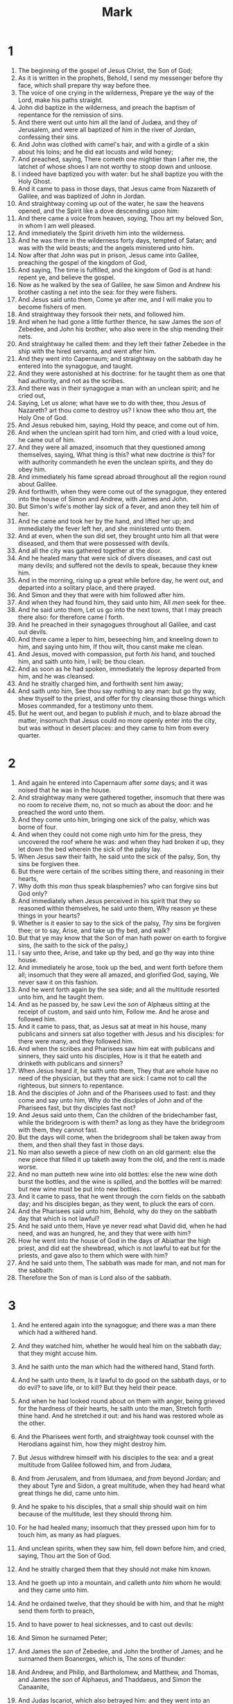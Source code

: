#+TITLE: Mark
* 1
1. The beginning of the gospel of Jesus Christ, the Son of God;
2. As it is written in the prophets, Behold, I send my messenger before thy face, which shall prepare thy way before thee.
3. The voice of one crying in the wilderness, Prepare ye the way of the Lord, make his paths straight.
4. John did baptize in the wilderness, and preach the baptism of repentance for the remission of sins.
5. And there went out unto him all the land of Judæa, and they of Jerusalem, and were all baptized of him in the river of Jordan, confessing their sins.
6. And John was clothed with camel's hair, and with a girdle of a skin about his loins; and he did eat locusts and wild honey;
7. And preached, saying, There cometh one mightier than I after me, the latchet of whose shoes I am not worthy to stoop down and unloose.
8. I indeed have baptized you with water: but he shall baptize you with the Holy Ghost.
9. And it came to pass in those days, that Jesus came from Nazareth of Galilee, and was baptized of John in Jordan.
10. And straightway coming up out of the water, he saw the heavens opened, and the Spirit like a dove descending upon him:
11. And there came a voice from heaven, /saying/, Thou art my beloved Son, in whom I am well pleased.
12. And immediately the Spirit driveth him into the wilderness.
13. And he was there in the wilderness forty days, tempted of Satan; and was with the wild beasts; and the angels ministered unto him.
14. Now after that John was put in prison, Jesus came into Galilee, preaching the gospel of the kingdom of God,
15. And saying, The time is fulfilled, and the kingdom of God is at hand: repent ye, and believe the gospel.
16. Now as he walked by the sea of Galilee, he saw Simon and Andrew his brother casting a net into the sea: for they were fishers.
17. And Jesus said unto them, Come ye after me, and I will make you to become fishers of men.
18. And straightway they forsook their nets, and followed him.
19. And when he had gone a little further thence, he saw James the /son/ of Zebedee, and John his brother, who also were in the ship mending their nets.
20. And straightway he called them: and they left their father Zebedee in the ship with the hired servants, and went after him.
21. And they went into Capernaum; and straightway on the sabbath day he entered into the synagogue, and taught.
22. And they were astonished at his doctrine: for he taught them as one that had authority, and not as the scribes.
23. And there was in their synagogue a man with an unclean spirit; and he cried out,
24. Saying, Let /us/ alone; what have we to do with thee, thou Jesus of Nazareth? art thou come to destroy us? I know thee who thou art, the Holy One of God.
25. And Jesus rebuked him, saying, Hold thy peace, and come out of him.
26. And when the unclean spirit had torn him, and cried with a loud voice, he came out of him.
27. And they were all amazed, insomuch that they questioned among themselves, saying, What thing is this? what new doctrine /is/ this? for with authority commandeth he even the unclean spirits, and they do obey him.
28. And immediately his fame spread abroad throughout all the region round about Galilee.
29. And forthwith, when they were come out of the synagogue, they entered into the house of Simon and Andrew, with James and John.
30. But Simon's wife's mother lay sick of a fever, and anon they tell him of her.
31. And he came and took her by the hand, and lifted her up; and immediately the fever left her, and she ministered unto them.
32. And at even, when the sun did set, they brought unto him all that were diseased, and them that were possessed with devils.
33. And all the city was gathered together at the door.
34. And he healed many that were sick of divers diseases, and cast out many devils; and suffered not the devils to speak, because they knew him.
35. And in the morning, rising up a great while before day, he went out, and departed into a solitary place, and there prayed.
36. And Simon and they that were with him followed after him.
37. And when they had found him, they said unto him, All /men/ seek for thee.
38. And he said unto them, Let us go into the next towns, that I may preach there also: for therefore came I forth.
39. And he preached in their synagogues throughout all Galilee, and cast out devils.
40. And there came a leper to him, beseeching him, and kneeling down to him, and saying unto him, If thou wilt, thou canst make me clean.
41. And Jesus, moved with compassion, put forth /his/ hand, and touched him, and saith unto him, I will; be thou clean.
42. And as soon as he had spoken, immediately the leprosy departed from him, and he was cleansed.
43. And he straitly charged him, and forthwith sent him away;
44. And saith unto him, See thou say nothing to any man: but go thy way, shew thyself to the priest, and offer for thy cleansing those things which Moses commanded, for a testimony unto them.
45. But he went out, and began to publish /it/ much, and to blaze abroad the matter, insomuch that Jesus could no more openly enter into the city, but was without in desert places: and they came to him from every quarter. 
* 2
1. And again he entered into Capernaum after /some/ days; and it was noised that he was in the house.
2. And straightway many were gathered together, insomuch that there was no room to receive /them/, no, not so much as about the door: and he preached the word unto them.
3. And they come unto him, bringing one sick of the palsy, which was borne of four.
4. And when they could not come nigh unto him for the press, they uncovered the roof where he was: and when they had broken /it/ up, they let down the bed wherein the sick of the palsy lay.
5. When Jesus saw their faith, he said unto the sick of the palsy, Son, thy sins be forgiven thee.
6. But there were certain of the scribes sitting there, and reasoning in their hearts,
7. Why doth this /man/ thus speak blasphemies? who can forgive sins but God only?
8. And immediately when Jesus perceived in his spirit that they so reasoned within themselves, he said unto them, Why reason ye these things in your hearts?
9. Whether is it easier to say to the sick of the palsy, /Thy/ sins be forgiven thee; or to say, Arise, and take up thy bed, and walk?
10. But that ye may know that the Son of man hath power on earth to forgive sins, (he saith to the sick of the palsy,)
11. I say unto thee, Arise, and take up thy bed, and go thy way into thine house.
12. And immediately he arose, took up the bed, and went forth before them all; insomuch that they were all amazed, and glorified God, saying, We never saw it on this fashion.
13. And he went forth again by the sea side; and all the multitude resorted unto him, and he taught them.
14. And as he passed by, he saw Levi the /son/ of Alphæus sitting at the receipt of custom, and said unto him, Follow me. And he arose and followed him.
15. And it came to pass, that, as Jesus sat at meat in his house, many publicans and sinners sat also together with Jesus and his disciples: for there were many, and they followed him.
16. And when the scribes and Pharisees saw him eat with publicans and sinners, they said unto his disciples, How is it that he eateth and drinketh with publicans and sinners?
17. When Jesus heard /it/, he saith unto them, They that are whole have no need of the physician, but they that are sick: I came not to call the righteous, but sinners to repentance.
18. And the disciples of John and of the Pharisees used to fast: and they come and say unto him, Why do the disciples of John and of the Pharisees fast, but thy disciples fast not?
19. And Jesus said unto them, Can the children of the bridechamber fast, while the bridegroom is with them? as long as they have the bridegroom with them, they cannot fast.
20. But the days will come, when the bridegroom shall be taken away from them, and then shall they fast in those days.
21. No man also seweth a piece of new cloth on an old garment: else the new piece that filled it up taketh away from the old, and the rent is made worse.
22. And no man putteth new wine into old bottles: else the new wine doth burst the bottles, and the wine is spilled, and the bottles will be marred: but new wine must be put into new bottles.
23. And it came to pass, that he went through the corn fields on the sabbath day; and his disciples began, as they went, to pluck the ears of corn.
24. And the Pharisees said unto him, Behold, why do they on the sabbath day that which is not lawful?
25. And he said unto them, Have ye never read what David did, when he had need, and was an hungred, he, and they that were with him?
26. How he went into the house of God in the days of Abiathar the high priest, and did eat the shewbread, which is not lawful to eat but for the priests, and gave also to them which were with him?
27. And he said unto them, The sabbath was made for man, and not man for the sabbath:
28. Therefore the Son of man is Lord also of the sabbath. 
* 3
1. And he entered again into the synagogue; and there was a man there which had a withered hand.
2. And they watched him, whether he would heal him on the sabbath day; that they might accuse him.
3. And he saith unto the man which had the withered hand, Stand forth.
4. And he saith unto them, Is it lawful to do good on the sabbath days, or to do evil? to save life, or to kill? But they held their peace.
5. And when he had looked round about on them with anger, being grieved for the hardness of their hearts, he saith unto the man, Stretch forth thine hand. And he stretched /it/ out: and his hand was restored whole as the other.
6. And the Pharisees went forth, and straightway took counsel with the Herodians against him, how they might destroy him.
7. But Jesus withdrew himself with his disciples to the sea: and a great multitude from Galilee followed him, and from Judæa,
8. And from Jerusalem, and from Idumaea, and /from/ beyond Jordan; and they about Tyre and Sidon, a great multitude, when they had heard what great things he did, came unto him.
9. And he spake to his disciples, that a small ship should wait on him because of the multitude, lest they should throng him.
10. For he had healed many; insomuch that they pressed upon him for to touch him, as many as had plagues.
11. And unclean spirits, when they saw him, fell down before him, and cried, saying, Thou art the Son of God.
12. And he straitly charged them that they should not make him known.
13. And he goeth up into a mountain, and calleth /unto him/ whom he would: and they came unto him.
14. And he ordained twelve, that they should be with him, and that he might send them forth to preach,
15. And to have power to heal sicknesses, and to cast out devils:
16. And Simon he surnamed Peter;
17. And James the /son/ of Zebedee, and John the brother of James; and he surnamed them Boanerges, which is, The sons of thunder:
18. And Andrew, and Philip, and Bartholomew, and Matthew, and Thomas, and James the /son/ of Alphaeus, and Thaddaeus, and Simon the Canaanite,
19. And Judas Iscariot, which also betrayed him: and they went into an house.
20. And the multitude cometh together again, so that they could not so much as eat bread.
21. And when his friends heard /of it/, they went out to lay hold on him: for they said, He is beside himself.

22. And the scribes which came down from Jerusalem said, He hath Beelzebub, and by the prince of the devils casteth he out devils.
23. And he called them /unto him/, and said unto them in parables, How can Satan cast out Satan?
24. And if a kingdom be divided against itself, that kingdom cannot stand.
25. And if a house be divided against itself, that house cannot stand.
26. And if Satan rise up against himself, and be divided, he cannot stand, but hath an end.
27. No man can enter into a strong man's house, and spoil his goods, except he will first bind the strong man; and then he will spoil his house.
28. Verily I say unto you, All sins shall be forgiven unto the sons of men, and blasphemies wherewith soever they shall blaspheme:
29. But he that shall blaspheme against the Holy Ghost hath never forgiveness, but is in danger of eternal damnation:
30. Because they said, He hath an unclean spirit.

31. There came then his brethren and his mother, and, standing without, sent unto him, calling him.
32. And the multitude sat about him, and they said unto him, Behold, thy mother and thy brethren without seek for thee.
33. And he answered them, saying, Who is my mother, or my brethren?
34. And he looked round about on them which sat about him, and said, Behold my mother and my brethren!
35. For whosoever shall do the will of God, the same is my brother, and my sister, and mother. 
* 4
1. And he began again to teach by the sea side: and there was gathered unto him a great multitude, so that he entered into a ship, and sat in the sea; and the whole multitude was by the sea on the land.
2. And he taught them many things by parables, and said unto them in his doctrine,
3. Hearken; Behold, there went out a sower to sow:
4. And it came to pass, as he sowed, some fell by the way side, and the fowls of the air came and devoured it up.
5. And some fell on stony ground, where it had not much earth; and immediately it sprang up, because it had no depth of earth:
6. But when the sun was up, it was scorched; and because it had no root, it withered away.
7. And some fell among thorns, and the thorns grew up, and choked it, and it yielded no fruit.
8. And other fell on good ground, and did yield fruit that sprang up and increased; and brought forth, some thirty, and some sixty, and some an hundred.
9. And he said unto them, He that hath ears to hear, let him hear.
10. And when he was alone, they that were about him with the twelve asked of him the parable.
11. And he said unto them, Unto you it is given to know the mystery of the kingdom of God: but unto them that are without, all /these/ things are done in parables:
12. That seeing they may see, and not perceive; and hearing they may hear, and not understand; lest at any time they should be converted, and /their/ sins should be forgiven them.
13. And he said unto them, Know ye not this parable? and how then will ye know all parables?

14. The sower soweth the word.
15. And these are they by the way side, where the word is sown; but when they have heard, Satan cometh immediately, and taketh away the word that was sown in their hearts.
16. And these are they likewise which are sown on stony ground; who, when they have heard the word, immediately receive it with gladness;
17. And have no root in themselves, and so endure but for a time: afterward, when affliction or persecution ariseth for the word's sake, immediately they are offended.
18. And these are they which are sown among thorns; such as hear the word,
19. And the cares of this world, and the deceitfulness of riches, and the lusts of other things entering in, choke the word, and it becometh unfruitful.
20. And these are they which are sown on good ground; such as hear the word, and receive /it/, and bring forth fruit, some thirtyfold, some sixty, and some an hundred.

21. And he said unto them, Is a candle brought to be put under a bushel, or under a bed? and not to be set on a candlestick?
22. For there is nothing hid, which shall not be manifested; neither was any thing kept secret, but that it should come abroad.
23. If any man have ears to hear, let him hear.
24. And he said unto them, Take heed what ye hear: with what measure ye mete, it shall be measured to you: and unto you that hear shall more be given.
25. For he that hath, to him shall be given: and he that hath not, from him shall be taken even that which he hath.

26. And he said, So is the kingdom of God, as if a man should cast seed into the ground;
27. And should sleep, and rise night and day, and the seed should spring and grow up, he knoweth not how.
28. For the earth bringeth forth fruit of herself; first the blade, then the ear, after that the full corn in the ear.
29. But when the fruit is brought forth, immediately he putteth in the sickle, because the harvest is come.

30. And he said, Whereunto shall we liken the kingdom of God? or with what comparison shall we compare it?
31. /It is/ like a grain of mustard seed, which, when it is sown in the earth, is less than all the seeds that be in the earth:
32. But when it is sown, it groweth up, and becometh greater than all herbs, and shooteth out great branches; so that the fowls of the air may lodge under the shadow of it.
33. And with many such parables spake he the word unto them, as they were able to hear /it/. 
34. But without a parable spake he not unto them: and when they were alone, he expounded all things to his disciples.
35. And the same day, when the even was come, he saith unto them, Let us pass over unto the other side.
36. And when they had sent away the multitude, they took him even as he was in the ship. And there were also with him other little ships.
37. And there arose a great storm of wind, and the waves beat into the ship, so that it was now full.
38. And he was in the hinder part of the ship, asleep on a pillow: and they awake him, and say unto him, Master, carest thou not that we perish?
39. And he arose, and rebuked the wind, and said unto the sea, Peace, be still. And the wind ceased, and there was a great calm.
40. And he said unto them, Why are ye so fearful? how is it that ye have no faith?
41. And they feared exceedingly, and said one to another, What manner of man is this, that even the wind and the sea obey him? 
* 5
1. And they came over unto the other side of the sea, into the country of the Gadarenes.
2. And when he was come out of the ship, immediately there met him out of the tombs a man with an unclean spirit,
3. Who had /his/ dwelling among the tombs; and no man could bind him, no, not with chains:
4. Because that he had been often bound with fetters and chains, and the chains had been plucked asunder by him, and the fetters broken in pieces: neither could any /man/ tame him.
5. And always, night and day, he was in the mountains, and in the tombs, crying, and cutting himself with stones.
6. But when he saw Jesus afar off, he ran and worshipped him,
7. And cried with a loud voice, and said, What have I to do with thee, Jesus, /thou/ Son of the most high God? I adjure thee by God, that thou torment me not.
8. For he said unto him, Come out of the man, /thou/ unclean spirit.
9. And he asked him, What /is/ thy name? And he answered, saying, My name /is/ Legion: for we are many.
10. And he besought him much that he would not send them away out of the country.
11. Now there was there nigh unto the mountains a great herd of swine feeding.
12. And all the devils besought him, saying, Send us into the swine, that we may enter into them.
13. And forthwith Jesus gave them leave. And the unclean spirits went out, and entered into the swine: and the herd ran violently down a steep place into the sea, (they were about two thousand;) and were choked in the sea.
14. And they that fed the swine fled, and told /it/ in the city, and in the country. And they went out to see what it was that was done.
15. And they come to Jesus, and see him that was possessed with the devil, and had the legion, sitting, and clothed, and in his right mind: and they were afraid.
16. And they that saw /it/ told them how it befell to him that was possessed with the devil, and /also/ concerning the swine.
17. And they began to pray him to depart out of their coasts.
18. And when he was come into the ship, he that had been possessed with the devil prayed him that he might be with him.
19. Howbeit Jesus suffered him not, but saith unto him, Go home to thy friends, and tell them how great things the Lord hath done for thee, and hath had compassion on thee.
20. And he departed, and began to publish in Decapolis how great things Jesus had done for him: and all /men/ did marvel.
21. And when Jesus was passed over again by ship unto the other side, much people gathered unto him: and he was nigh unto the sea.
22. And, behold, there cometh one of the rulers of the synagogue, Jairus by name; and when he saw him, he fell at his feet,
23. And besought him greatly, saying, My little daughter lieth at the point of death: /I pray thee/, come and lay thy hands on her, that she may be healed; and she shall live.
24. And /Jesus/ went with him; and much people followed him, and thronged him.
25. And a certain woman, which had an issue of blood twelve years,
26. And had suffered many things of many physicians, and had spent all that she had, and was nothing bettered, but rather grew worse,
27. When she had heard of Jesus, came in the press behind, and touched his garment.
28. For she said, If I may touch but his clothes, I shall be whole.
29. And straightway the fountain of her blood was dried up; and she felt in /her/ body that she was healed of that plague.
30. And Jesus, immediately knowing in himself that virtue had gone out of him, turned him about in the press, and said, Who touched my clothes?
31. And his disciples said unto him, Thou seest the multitude thronging thee, and sayest thou, Who touched me?
32. And he looked round about to see her that had done this thing.
33. But the woman fearing and trembling, knowing what was done in her, came and fell down before him, and told him all the truth.
34. And he said unto her, Daughter, thy faith hath made thee whole; go in peace, and be whole of thy plague.
35. While he yet spake, there came from the ruler of the synagogue's /house certain/ which said, Thy daughter is dead: why troublest thou the Master any further?
36. As soon as Jesus heard the word that was spoken, he saith unto the ruler of the synagogue, Be not afraid, only believe.
37. And he suffered no man to follow him, save Peter, and James, and John the brother of James.
38. And he cometh to the house of the ruler of the synagogue, and seeth the tumult, and them that wept and wailed greatly.
39. And when he was come in, he saith unto them, Why make ye this ado, and weep? the damsel is not dead, but sleepeth.
40. And they laughed him to scorn. But when he had put them all out, he taketh the father and the mother of the damsel, and them that were with him, and entereth in where the damsel was lying.
41. And he took the damsel by the hand, and said unto her, Talitha cumi; which is, being interpreted, Damsel, I say unto thee, arise.
42. And straightway the damsel arose, and walked; for she was /of the age/ of twelve years. And they were astonished with a great astonishment.
43. And he charged them straitly that no man should know it; and commanded that something should be given her to eat. 
* 6
1. And he went out from thence, and came into his own country; and his disciples follow him.
2. And when the sabbath day was come, he began to teach in the synagogue: and many hearing /him/ were astonished, saying, From whence hath this /man/ these things? and what wisdom /is/ this which is given unto him, that even such mighty works are wrought by his hands?
3. Is not this the carpenter, the son of Mary, the brother of James, and Joses, and of Juda, and Simon? and are not his sisters here with us? And they were offended at him.
4. But Jesus said unto them, A prophet is not without honour, but in his own country, and among his own kin, and in his own house.
5. And he could there do no mighty work, save that he laid his hands upon a few sick folk, and healed /them/. 
6. And he marvelled because of their unbelief. And he went round about the villages, teaching.

7. And he called /unto him/ the twelve, and began to send them forth by two and two; and gave them power over unclean spirits;
8. And commanded them that they should take nothing for /their/ journey, save a staff only; no scrip, no bread, no money in /their/ purse:
9. But /be/ shod with sandals; and not put on two coats.
10. And he said unto them, In what place soever ye enter into an house, there abide till ye depart from that place.
11. And whosoever shall not receive you, nor hear you, when ye depart thence, shake off the dust under your feet for a testimony against them. Verily I say unto you, It shall be more tolerable for Sodom and Gomorrha in the day of judgment, than for that city.
12. And they went out, and preached that men should repent.
13. And they cast out many devils, and anointed with oil many that were sick, and healed /them/. 
14. And king Herod heard /of him/; (for his name was spread abroad:) and he said, That John the Baptist was risen from the dead, and therefore mighty works do shew forth themselves in him.
15. Others said, That it is Elias. And others said, That it is a prophet, or as one of the prophets.
16. But when Herod heard /thereof/, he said, It is John, whom I beheaded: he is risen from the dead.
17. For Herod himself had sent forth and laid hold upon John, and bound him in prison for Herodias' sake, his brother Philip's wife: for he had married her.
18. For John had said unto Herod, It is not lawful for thee to have thy brother's wife.
19. Therefore Herodias had a quarrel against him, and would have killed him; but she could not:
20. For Herod feared John, knowing that he was a just man and an holy, and observed him; and when he heard him, he did many things, and heard him gladly.
21. And when a convenient day was come, that Herod on his birthday made a supper to his lords, high captains, and chief /estates/ of Galilee;
22. And when the daughter of the said Herodias came in, and danced, and pleased Herod and them that sat with him, the king said unto the damsel, Ask of me whatsoever thou wilt, and I will give /it/ thee.
23. And he sware unto her, Whatsoever thou shalt ask of me, I will give /it/ thee, unto the half of my kingdom.
24. And she went forth, and said unto her mother, What shall I ask? And she said, The head of John the Baptist.
25. And she came in straightway with haste unto the king, and asked, saying, I will that thou give me by and by in a charger the head of John the Baptist.
26. And the king was exceeding sorry; /yet/ for his oath's sake, and for their sakes which sat with him, he would not reject her.
27. And immediately the king sent an executioner, and commanded his head to be brought: and he went and beheaded him in the prison,
28. And brought his head in a charger, and gave it to the damsel: and the damsel gave it to her mother.
29. And when his disciples heard /of it/, they came and took up his corpse, and laid it in a tomb.
30. And the apostles gathered themselves together unto Jesus, and told him all things, both what they had done, and what they had taught.
31. And he said unto them, Come ye yourselves apart into a desert place, and rest a while: for there were many coming and going, and they had no leisure so much as to eat.
32. And they departed into a desert place by ship privately.
33. And the people saw them departing, and many knew him, and ran afoot thither out of all cities, and outwent them, and came together unto him.
34. And Jesus, when he came out, saw much people, and was moved with compassion toward them, because they were as sheep not having a shepherd: and he began to teach them many things.
35. And when the day was now far spent, his disciples came unto him, and said, This is a desert place, and now the time /is/ far passed:
36. Send them away, that they may go into the country round about, and into the villages, and buy themselves bread: for they have nothing to eat.
37. He answered and said unto them, Give ye them to eat. And they say unto him, Shall we go and buy two hundred pennyworth of bread, and give them to eat?
38. He saith unto them, How many loaves have ye? go and see. And when they knew, they say, Five, and two fishes.
39. And he commanded them to make all sit down by companies upon the green grass.
40. And they sat down in ranks, by hundreds, and by fifties.
41. And when he had taken the five loaves and the two fishes, he looked up to heaven, and blessed, and brake the loaves, and gave /them/ to his disciples to set before them; and the two fishes divided he among them all.
42. And they did all eat, and were filled.
43. And they took up twelve baskets full of the fragments, and of the fishes.
44. And they that did eat of the loaves were about five thousand men.
45. And straightway he constrained his disciples to get into the ship, and to go to the other side before unto Bethsaida, while he sent away the people.
46. And when he had sent them away, he departed into a mountain to pray.
47. And when even was come, the ship was in the midst of the sea, and he alone on the land.
48. And he saw them toiling in rowing; for the wind was contrary unto them: and about the fourth watch of the night he cometh unto them, walking upon the sea, and would have passed by them.
49. But when they saw him walking upon the sea, they supposed it had been a spirit, and cried out:
50. For they all saw him, and were troubled. And immediately he talked with them, and saith unto them, Be of good cheer: it is I; be not afraid.
51. And he went up unto them into the ship; and the wind ceased: and they were sore amazed in themselves beyond measure, and wondered.
52. For they considered not /the miracle/ of the loaves: for their heart was hardened.
53. And when they had passed over, they came into the land of Gennesaret, and drew to the shore.
54. And when they were come out of the ship, straightway they knew him,
55. And ran through that whole region round about, and began to carry about in beds those that were sick, where they heard he was.
56. And whithersoever he entered, into villages, or cities, or country, they laid the sick in the streets, and besought him that they might touch if it were but the border of his garment: and as many as touched him were made whole. 
* 7
1. Then came together unto him the Pharisees, and certain of the scribes, which came from Jerusalem.
2. And when they saw some of his disciples eat bread with defiled, that is to say, with unwashen, hands, they found fault.
3. For the Pharisees, and all the Jews, except they wash /their/ hands oft, eat not, holding the tradition of the elders.
4. And /when they come/ from the market, except they wash, they eat not. And many other things there be, which they have received to hold, /as/ the washing of cups, and pots, brasen vessels, and of tables.
5. Then the Pharisees and scribes asked him, Why walk not thy disciples according to the tradition of the elders, but eat bread with unwashen hands?
6. He answered and said unto them, Well hath Esaias prophesied of you hypocrites, as it is written, This people honoureth me with /their/ lips, but their heart is far from me.
7. Howbeit in vain do they worship me, teaching /for/ doctrines the commandments of men.
8. For laying aside the commandment of God, ye hold the tradition of men, /as/ the washing of pots and cups: and many other such like things ye do.
9. And he said unto them, Full well ye reject the commandment of God, that ye may keep your own tradition.
10. For Moses said, Honour thy father and thy mother; and, Whoso curseth father or mother, let him die the death:
11. But ye say, If a man shall say to his father or mother, /It is/ Corban, that is to say, a gift, by whatsoever thou mightest be profited by me; /he shall be free/.
12. And ye suffer him no more to do ought for his father or his mother;
13. Making the word of God of none effect through your tradition, which ye have delivered: and many such like things do ye.

14. And when he had called all the people /unto him/, he said unto them, Hearken unto me every one /of you/, and understand:
15. There is nothing from without a man, that entering into him can defile him: but the things which come out of him, those are they that defile the man.
16. If any man have ears to hear, let him hear.
17. And when he was entered into the house from the people, his disciples asked him concerning the parable.
18. And he saith unto them, Are ye so without understanding also? Do ye not perceive, that whatsoever thing from without entereth into the man, /it/ cannot defile him;
19. Because it entereth not into his heart, but into the belly, and goeth out into the draught, purging all meats?
20. And he said, That which cometh out of the man, that defileth the man.
21. For from within, out of the heart of men, proceed evil thoughts, adulteries, fornications, murders,
22. Thefts, covetousness, wickedness, deceit, lasciviousness, an evil eye, blasphemy, pride, foolishness:
23. All these evil things come from within, and defile the man.

24. And from thence he arose, and went into the borders of Tyre and Sidon, and entered into an house, and would have no man know /it/: but he could not be hid.
25. For a /certain/ woman, whose young daughter had an unclean spirit, heard of him, and came and fell at his feet:
26. The woman was a Greek, a Syrophenician by nation; and she besought him that he would cast forth the devil out of her daughter.
27. But Jesus said unto her, Let the children first be filled: for it is not meet to take the children's bread, and to cast /it/ unto the dogs.
28. And she answered and said unto him, Yes, Lord: yet the dogs under the table eat of the children's crumbs.
29. And he said unto her, For this saying go thy way; the devil is gone out of thy daughter.
30. And when she was come to her house, she found the devil gone out, and her daughter laid upon the bed.

31. And again, departing from the coasts of Tyre and Sidon, he came unto the sea of Galilee, through the midst of the coasts of Decapolis.
32. And they bring unto him one that was deaf, and had an impediment in his speech; and they beseech him to put his hand upon him.
33. And he took him aside from the multitude, and put his fingers into his ears, and he spit, and touched his tongue;
34. And looking up to heaven, he sighed, and saith unto him, Ephphatha, that is, Be opened.
35. And straightway his ears were opened, and the string of his tongue was loosed, and he spake plain.
36. And he charged them that they should tell no man: but the more he charged them, so much the more a great deal they published /it/; 
37. And were beyond measure astonished, saying, He hath done all things well: he maketh both the deaf to hear, and the dumb to speak. 
* 8
1. In those days the multitude being very great, and having nothing to eat, Jesus called his disciples /unto him/, and saith unto them,
2. I have compassion on the multitude, because they have now been with me three days, and have nothing to eat:
3. And if I send them away fasting to their own houses, they will faint by the way: for divers of them came from far.
4. And his disciples answered him, From whence can a man satisfy these /men/ with bread here in the wilderness?
5. And he asked them, How many loaves have ye? And they said, Seven.
6. And he commanded the people to sit down on the ground: and he took the seven loaves, and gave thanks, and brake, and gave to his disciples to set before /them/; and they did set /them/ before the people.
7. And they had a few small fishes: and he blessed, and commanded to set them also before /them/. 
8. So they did eat, and were filled: and they took up of the broken /meat/ that was left seven baskets.
9. And they that had eaten were about four thousand: and he sent them away.

10. And straightway he entered into a ship with his disciples, and came into the parts of Dalmanutha.
11. And the Pharisees came forth, and began to question with him, seeking of him a sign from heaven, tempting him.
12. And he sighed deeply in his spirit, and saith, Why doth this generation seek after a sign? verily I say unto you, There shall no sign be given unto this generation.
13. And he left them, and entering into the ship again departed to the other side.

14. Now /the disciples/ had forgotten to take bread, neither had they in the ship with them more than one loaf.
15. And he charged them, saying, Take heed, beware of the leaven of the Pharisees, and /of/ the leaven of Herod.
16. And they reasoned among themselves, saying, /It is/ because we have no bread.
17. And when Jesus knew /it/, he saith unto them, Why reason ye, because ye have no bread? perceive ye not yet, neither understand? have ye your heart yet hardened?
18. Having eyes, see ye not? and having ears, hear ye not? and do ye not remember?
19. When I brake the five loaves among five thousand, how many baskets full of fragments took ye up? They say unto him, Twelve.
20. And when the seven among four thousand, how many baskets full of fragments took ye up? And they said, Seven.
21. And he said unto them, How is it that ye do not understand?

22. And he cometh to Bethsaida; and they bring a blind man unto him, and besought him to touch him.
23. And he took the blind man by the hand, and led him out of the town; and when he had spit on his eyes, and put his hands upon him, he asked him if he saw ought.
24. And he looked up, and said, I see men as trees, walking.
25. After that he put /his/ hands again upon his eyes, and made him look up: and he was restored, and saw every man clearly.
26. And he sent him away to his house, saying, Neither go into the town, nor tell /it/ to any in the town.

27. And Jesus went out, and his disciples, into the towns of Cæsarea Philippi: and by the way he asked his disciples, saying unto them, Whom do men say that I am?
28. And they answered, John the Baptist: but some /say/, Elias; and others, One of the prophets.
29. And he saith unto them, But whom say ye that I am? And Peter answereth and saith unto him, Thou art the Christ.
30. And he charged them that they should tell no man of him.
31. And he began to teach them, that the Son of man must suffer many things, and be rejected of the elders, and /of/ the chief priests, and scribes, and be killed, and after three days rise again.
32. And he spake that saying openly. And Peter took him, and began to rebuke him.
33. But when he had turned about and looked on his disciples, he rebuked Peter, saying, Get thee behind me, Satan: for thou savourest not the things that be of God, but the things that be of men.

34. And when he had called the people /unto him/ with his disciples also, he said unto them, Whosoever will come after me, let him deny himself, and take up his cross, and follow me.
35. For whosoever will save his life shall lose it; but whosoever shall lose his life for my sake and the gospel's, the same shall save it.
36. For what shall it profit a man, if he shall gain the whole world, and lose his own soul?
37. Or what shall a man give in exchange for his soul?
38. Whosoever therefore shall be ashamed of me and of my words in this adulterous and sinful generation; of him also shall the Son of man be ashamed, when he cometh in the glory of his Father with the holy angels. 
* 9
1. And he said unto them, Verily I say unto you, That there be some of them that stand here, which shall not taste of death, till they have seen the kingdom of God come with power.

2. And after six days Jesus taketh /with him/ Peter, and James, and John, and leadeth them up into an high mountain apart by themselves: and he was transfigured before them.
3. And his raiment became shining, exceeding white as snow; so as no fuller on earth can white them.
4. And there appeared unto them Elias with Moses: and they were talking with Jesus.
5. And Peter answered and said to Jesus, Master, it is good for us to be here: and let us make three tabernacles; one for thee, and one for Moses, and one for Elias.
6. For he wist not what to say; for they were sore afraid.
7. And there was a cloud that overshadowed them: and a voice came out of the cloud, saying, This is my beloved Son: hear him.
8. And suddenly, when they had looked round about, they saw no man any more, save Jesus only with themselves.
9. And as they came down from the mountain, he charged them that they should tell no man what things they had seen, till the Son of man were risen from the dead.
10. And they kept that saying with themselves, questioning one with another what the rising from the dead should mean.

11. And they asked him, saying, Why say the scribes that Elias must first come?
12. And he answered and told them, Elias verily cometh first, and restoreth all things; and how it is written of the Son of man, that he must suffer many things, and be set at nought.
13. But I say unto you, That Elias is indeed come, and they have done unto him whatsoever they listed, as it is written of him.

14. And when he came to /his/ disciples, he saw a great multitude about them, and the scribes questioning with them.
15. And straightway all the people, when they beheld him, were greatly amazed, and running to /him/ saluted him.
16. And he asked the scribes, What question ye with them?
17. And one of the multitude answered and said, Master, I have brought unto thee my son, which hath a dumb spirit;
18. And wheresoever he taketh him, he teareth him: and he foameth, and gnasheth with his teeth, and pineth away: and I spake to thy disciples that they should cast him out; and they could not.
19. He answereth him, and saith, O faithless generation, how long shall I be with you? how long shall I suffer you? bring him unto me.
20. And they brought him unto him: and when he saw him, straightway the spirit tare him; and he fell on the ground, and wallowed foaming.
21. And he asked his father, How long is it ago since this came unto him? And he said, Of a child.
22. And ofttimes it hath cast him into the fire, and into the waters, to destroy him: but if thou canst do any thing, have compassion on us, and help us.
23. Jesus said unto him, If thou canst believe, all things /are/ possible to him that believeth.
24. And straightway the father of the child cried out, and said with tears, Lord, I believe; help thou mine unbelief.
25. When Jesus saw that the people came running together, he rebuked the foul spirit, saying unto him, /Thou/ dumb and deaf spirit, I charge thee, come out of him, and enter no more into him.
26. And /the spirit/ cried, and rent him sore, and came out of him: and he was as one dead; insomuch that many said, He is dead.
27. But Jesus took him by the hand, and lifted him up; and he arose.
28. And when he was come into the house, his disciples asked him privately, Why could not we cast him out?
29. And he said unto them, This kind can come forth by nothing, but by prayer and fasting.

30. And they departed thence, and passed through Galilee; and he would not that any man should know /it/. 
31. For he taught his disciples, and said unto them, The Son of man is delivered into the hands of men, and they shall kill him; and after that he is killed, he shall rise the third day.
32. But they understood not that saying, and were afraid to ask him.

33. And he came to Capernaum: and being in the house he asked them, What was it that ye disputed among yourselves by the way?
34. But they held their peace: for by the way they had disputed among themselves, who /should be/ the greatest.
35. And he sat down, and called the twelve, and saith unto them, If any man desire to be first, /the same/ shall be last of all, and servant of all.
36. And he took a child, and set him in the midst of them: and when he had taken him in his arms, he said unto them,
37. Whosoever shall receive one of such children in my name, receiveth me: and whosoever shall receive me, receiveth not me, but him that sent me.

38. And John answered him, saying, Master, we saw one casting out devils in thy name, and he followeth not us: and we forbad him, because he followeth not us.
39. But Jesus said, Forbid him not: for there is no man which shall do a miracle in my name, that can lightly speak evil of me.
40. For he that is not against us is on our part.
41. For whosoever shall give you a cup of water to drink in my name, because ye belong to Christ, verily I say unto you, he shall not lose his reward.
42. And whosoever shall offend one of /these/ little ones that believe in me, it is better for him that a millstone were hanged about his neck, and he were cast into the sea.
43. And if thy hand offend thee, cut it off: it is better for thee to enter into life maimed, than having two hands to go into hell, into the fire that never shall be quenched:
44. Where their worm dieth not, and the fire is not quenched.
45. And if thy foot offend thee, cut it off: it is better for thee to enter halt into life, than having two feet to be cast into hell, into the fire that never shall be quenched:
46. Where their worm dieth not, and the fire is not quenched.
47. And if thine eye offend thee, pluck it out: it is better for thee to enter into the kingdom of God with one eye, than having two eyes to be cast into hell fire:
48. Where their worm dieth not, and the fire is not quenched.
49. For every one shall be salted with fire, and every sacrifice shall be salted with salt.
50. Salt /is/ good: but if the salt have lost his saltness, wherewith will ye season it? Have salt in yourselves, and have peace one with another. 
* 10
1. And he arose from thence, and cometh into the coasts of Judæa by the farther side of Jordan: and the people resort unto him again; and, as he was wont, he taught them again.

2. And the Pharisees came to him, and asked him, Is it lawful for a man to put away /his/ wife? tempting him.
3. And he answered and said unto them, What did Moses command you?
4. And they said, Moses suffered to write a bill of divorcement, and to put /her/ away.
5. And Jesus answered and said unto them, For the hardness of your heart he wrote you this precept.
6. But from the beginning of the creation God made them male and female.
7. For this cause shall a man leave his father and mother, and cleave to his wife;
8. And they twain shall be one flesh: so then they are no more twain, but one flesh.
9. What therefore God hath joined together, let not man put asunder.
10. And in the house his disciples asked him again of the same /matter/. 
11. And he saith unto them, Whosoever shall put away his wife, and marry another, committeth adultery against her.
12. And if a woman shall put away her husband, and be married to another, she committeth adultery.

13. And they brought young children to him, that he should touch them: and /his/ disciples rebuked those that brought /them/. 
14. But when Jesus saw /it/, he was much displeased, and said unto them, Suffer the little children to come unto me, and forbid them not: for of such is the kingdom of God.
15. Verily I say unto you, Whosoever shall not receive the kingdom of God as a little child, he shall not enter therein.
16. And he took them up in his arms, put /his/ hands upon them, and blessed them.

17. And when he was gone forth into the way, there came one running, and kneeled to him, and asked him, Good Master, what shall I do that I may inherit eternal life?
18. And Jesus said unto him, Why callest thou me good? /there is/ none good but one, /that is/, God.
19. Thou knowest the commandments, Do not commit adultery, Do not kill, Do not steal, Do not bear false witness, Defraud not, Honour thy father and mother.
20. And he answered and said unto him, Master, all these have I observed from my youth.
21. Then Jesus beholding him loved him, and said unto him, One thing thou lackest: go thy way, sell whatsoever thou hast, and give to the poor, and thou shalt have treasure in heaven: and come, take up the cross, and follow me.
22. And he was sad at that saying, and went away grieved: for he had great possessions.

23. And Jesus looked round about, and saith unto his disciples, How hardly shall they that have riches enter into the kingdom of God!
24. And the disciples were astonished at his words. But Jesus answereth again, and saith unto them, Children, how hard is it for them that trust in riches to enter into the kingdom of God!
25. It is easier for a camel to go through the eye of a needle, than for a rich man to enter into the kingdom of God.
26. And they were astonished out of measure, saying among themselves, Who then can be saved?
27. And Jesus looking upon them saith, With men /it is/ impossible, but not with God: for with God all things are possible.

28. Then Peter began to say unto him, Lo, we have left all, and have followed thee.
29. And Jesus answered and said, Verily I say unto you, There is no man that hath left house, or brethren, or sisters, or father, or mother, or wife, or children, or lands, for my sake, and the gospel's,
30. But he shall receive an hundredfold now in this time, houses, and brethren, and sisters, and mothers, and children, and lands, with persecutions; and in the world to come eternal life.
31. But many /that are/ first shall be last; and the last first.

32. And they were in the way going up to Jerusalem; and Jesus went before them: and they were amazed; and as they followed, they were afraid. And he took again the twelve, and began to tell them what things should happen unto him,
33. /Saying/, Behold, we go up to Jerusalem; and the Son of man shall be delivered unto the chief priests, and unto the scribes; and they shall condemn him to death, and shall deliver him to the Gentiles:
34. And they shall mock him, and shall scourge him, and shall spit upon him, and shall kill him: and the third day he shall rise again.

35. And James and John, the sons of Zebedee, come unto him, saying, Master, we would that thou shouldest do for us whatsoever we shall desire.
36. And he said unto them, What would ye that I should do for you?
37. They said unto him, Grant unto us that we may sit, one on thy right hand, and the other on thy left hand, in thy glory.
38. But Jesus said unto them, Ye know not what ye ask: can ye drink of the cup that I drink of? and be baptized with the baptism that I am baptized with?
39. And they said unto him, We can. And Jesus said unto them, Ye shall indeed drink of the cup that I drink of; and with the baptism that I am baptized withal shall ye be baptized:
40. But to sit on my right hand and on my left hand is not mine to give; but /it shall be given to them/ for whom it is prepared.
41. And when the ten heard /it/, they began to be much displeased with James and John.
42. But Jesus called them /to him/, and saith unto them, Ye know that they which are accounted to rule over the Gentiles exercise lordship over them; and their great ones exercise authority upon them.
43. But so shall it not be among you: but whosoever will be great among you, shall be your minister:
44. And whosoever of you will be the chiefest, shall be servant of all.
45. For even the Son of man came not to be ministered unto, but to minister, and to give his life a ransom for many.

46. And they came to Jericho: and as he went out of Jericho with his disciples and a great number of people, blind Bartimæus, the son of Timæus, sat by the highway side begging.
47. And when he heard that it was Jesus of Nazareth, he began to cry out, and say, Jesus, /thou/ Son of David, have mercy on me.
48. And many charged him that he should hold his peace: but he cried the more a great deal, /Thou/ Son of David, have mercy on me.
49. And Jesus stood still, and commanded him to be called. And they call the blind man, saying unto him, Be of good comfort, rise; he calleth thee.
50. And he, casting away his garment, rose, and came to Jesus.
51. And Jesus answered and said unto him, What wilt thou that I should do unto thee? The blind man said unto him, Lord, that I might receive my sight.
52. And Jesus said unto him, Go thy way; thy faith hath made thee whole. And immediately he received his sight, and followed Jesus in the way. 
* 11
1. And when they came nigh to Jerusalem, unto Bethphage and Bethany, at the mount of Olives, he sendeth forth two of his disciples,
2. And saith unto them, Go your way into the village over against you: and as soon as ye be entered into it, ye shall find a colt tied, whereon never man sat; loose him, and bring /him/.
3. And if any man say unto you, Why do ye this? say ye that the Lord hath need of him; and straightway he will send him hither.
4. And they went their way, and found the colt tied by the door without in a place where two ways met; and they loose him.
5. And certain of them that stood there said unto them, What do ye, loosing the colt?
6. And they said unto them even as Jesus had commanded: and they let them go.
7. And they brought the colt to Jesus, and cast their garments on him; and he sat upon him.
8. And many spread their garments in the way: and others cut down branches off the trees, and strawed /them/ in the way.
9. And they that went before, and they that followed, cried, saying, Hosanna; Blessed /is/ he that cometh in the name of the Lord:
10. Blessed /be/ the kingdom of our father David, that cometh in the name of the Lord: Hosanna in the highest.
11. And Jesus entered into Jerusalem, and into the temple: and when he had looked round about upon all things, and now the eventide was come, he went out unto Bethany with the twelve.

12. And on the morrow, when they were come from Bethany, he was hungry:
13. And seeing a fig tree afar off having leaves, he came, if haply he might find any thing thereon: and when he came to it, he found nothing but leaves; for the time of figs was not /yet/. 
14. And Jesus answered and said unto it, No man eat fruit of thee hereafter for ever. And his disciples heard /it./

15. And they come to Jerusalem: and Jesus went into the temple, and began to cast out them that sold and bought in the temple, and overthrew the tables of the moneychangers, and the seats of them that sold doves;
16. And would not suffer that any man should carry /any/ vessel through the temple.
17. And he taught, saying unto them, Is it not written, My house shall be called of all nations the house of prayer? but ye have made it a den of thieves.
18. And the scribes and chief priests heard /it/, and sought how they might destroy him: for they feared him, because all the people was astonished at his doctrine.
19. And when even was come, he went out of the city.

20. And in the morning, as they passed by, they saw the fig tree dried up from the roots.
21. And Peter calling to remembrance saith unto him, Master, behold, the fig tree which thou cursedst is withered away.
22. And Jesus answering saith unto them, Have faith in God.
23. For verily I say unto you, That whosoever shall say unto this mountain, Be thou removed, and be thou cast into the sea; and shall not doubt in his heart, but shall believe that those things which he saith shall come to pass; he shall have whatsoever he saith.
24. Therefore I say unto you, What things soever ye desire, when ye pray, believe that ye receive /them/, and ye shall have /them/.
25. And when ye stand praying, forgive, if ye have ought against any: that your Father also which is in heaven may forgive you your trespasses.
26. But if ye do not forgive, neither will your Father which is in heaven forgive your trespasses.

27. And they come again to Jerusalem: and as he was walking in the temple, there come to him the chief priests, and the scribes, and the elders,
28. And say unto him, By what authority doest thou these things? and who gave thee this authority to do these things?
29. And Jesus answered and said unto them, I will also ask of you one question, and answer me, and I will tell you by what authority I do these things.
30. The baptism of John, was /it/ from heaven, or of men? answer me.
31. And they reasoned with themselves, saying, If we shall say, From heaven; he will say, Why then did ye not believe him?
32. But if we shall say, Of men; they feared the people: for all /men/ counted John, that he was a prophet indeed.
33. And they answered and said unto Jesus, We cannot tell. And Jesus answering saith unto them, Neither do I tell you by what authority I do these things. 
* 12
1. And he began to speak unto them by parables. A /certain/ man planted a vineyard, and set an hedge about /it/, and digged /a place for/ the winefat, and built a tower, and let it out to husbandmen, and went into a far country.
2. And at the season he sent to the husbandmen a servant, that he might receive from the husbandmen of the fruit of the vineyard.
3. And they caught /him/, and beat him, and sent /him/ away empty.
4. And again he sent unto them another servant; and at him they cast stones, and wounded /him/ in the head, and sent /him/ away shamefully handled.
5. And again he sent another; and him they killed, and many others; beating some, and killing some.
6. Having yet therefore one son, his wellbeloved, he sent him also last unto them, saying, They will reverence my son.
7. But those husbandmen said among themselves, This is the heir; come, let us kill him, and the inheritance shall be ours.
8. And they took him, and killed /him/, and cast /him/ out of the vineyard.
9. What shall therefore the lord of the vineyard do? he will come and destroy the husbandmen, and will give the vineyard unto others.
10. And have ye not read this scripture; The stone which the builders rejected is become the head of the corner:
11. This was the Lord's doing, and it is marvellous in our eyes?
12. And they sought to lay hold on him, but feared the people: for they knew that he had spoken the parable against them: and they left him, and went their way.

13. And they send unto him certain of the Pharisees and of the Herodians, to catch him in /his/ words.
14. And when they were come, they say unto him, Master, we know that thou art true, and carest for no man: for thou regardest not the person of men, but teachest the way of God in truth: Is it lawful to give tribute to Cæsar, or not?
15. Shall we give, or shall we not give? But he, knowing their hypocrisy, said unto them, Why tempt ye me? bring me a penny, that I may see /it/.
16. And they brought /it/. And he saith unto them, Whose /is/ this image and superscription? And they said unto him, Cæsar's.
17. And Jesus answering said unto them, Render to Cæsar the things that are Cæsar's, and to God the things that are God's. And they marvelled at him.

18. Then come unto him the Sadducees, which say there is no resurrection; and they asked him, saying,
19. Master, Moses wrote unto us, If a man's brother die, and leave /his/ wife /behind him/, and leave no children, that his brother should take his wife, and raise up seed unto his brother.
20. Now there were seven brethren: and the first took a wife, and dying left no seed.
21. And the second took her, and died, neither left he any seed: and the third likewise.
22. And the seven had her, and left no seed: last of all the woman died also.
23. In the resurrection therefore, when they shall rise, whose wife shall she be of them? for the seven had her to wife.
24. And Jesus answering said unto them, Do ye not therefore err, because ye know not the scriptures, neither the power of God?
25. For when they shall rise from the dead, they neither marry, nor are given in marriage; but are as the angels which are in heaven.
26. And as touching the dead, that they rise: have ye not read in the book of Moses, how in the bush God spake unto him, saying, I /am/ the God of Abraham, and the God of Isaac, and the God of Jacob?
27. He is not the God of the dead, but the God of the living: ye therefore do greatly err.

28. And one of the scribes came, and having heard them reasoning together, and perceiving that he had answered them well, asked him, Which is the first commandment of all?
29. And Jesus answered him, The first of all the commandments /is/, Hear, O Israel; The Lord our God is one Lord:
30. And thou shalt love the Lord thy God with all thy heart, and with all thy soul, and with all thy mind, and with all thy strength: this /is/ the first commandment.
31. And the second /is/ like, /namely/ this, Thou shalt love thy neighbour as thyself. There is none other commandment greater than these.
32. And the scribe said unto him, Well, Master, thou hast said the truth: for there is one God; and there is none other but he:
33. And to love him with all the heart, and with all the understanding, and with all the soul, and with all the strength, and to love /his/ neighbour as himself, is more than all whole burnt offerings and sacrifices.
34. And when Jesus saw that he answered discreetly, he said unto him, Thou art not far from the kingdom of God. And no man after that durst ask him /any question./

35. And Jesus answered and said, while he taught in the temple, How say the scribes that Christ is the Son of David?
36. For David himself said by the Holy Ghost, The LORD said to my Lord, Sit thou on my right hand, till I make thine enemies thy footstool.
37. David therefore himself calleth him Lord; and whence is he /then/ his son? And the common people heard him gladly.

38. And he said unto them in his doctrine, Beware of the scribes, which love to go in long clothing, and /love/ salutations in the marketplaces,
39. And the chief seats in the synagogues, and the uppermost rooms at feasts:
40. Which devour widows' houses, and for a pretence make long prayers: these shall receive greater damnation.

41. And Jesus sat over against the treasury, and beheld how the people cast money into the treasury: and many that were rich cast in much.
42. And there came a certain poor widow, and she threw in two mites, which make a farthing.
43. And he called /unto him/ his disciples, and saith unto them, Verily I say unto you, That this poor widow hath cast more in, than all they which have cast into the treasury:
44. For all /they/ did cast in of their abundance; but she of her want did cast in all that she had, /even/ all her living. 
* 13
1. And as he went out of the temple, one of his disciples saith unto him, Master, see what manner of stones and what buildings /are here/! 
2. And Jesus answering said unto him, Seest thou these great buildings? there shall not be left one stone upon another, that shall not be thrown down.
3. And as he sat upon the mount of Olives over against the temple, Peter and James and John and Andrew asked him privately,
4. Tell us, when shall these things be? and what /shall be/ the sign when all these things shall be fulfilled?
5. And Jesus answering them began to say, Take heed lest any /man/ deceive you:
6. For many shall come in my name, saying, I am /Christ/; and shall deceive many.
7. And when ye shall hear of wars and rumours of wars, be ye not troubled: for /such things/ must needs be; but the end /shall/ not /be/ yet.
8. For nation shall rise against nation, and kingdom against kingdom: and there shall be earthquakes in divers places, and there shall be famines and troubles: these /are/ the beginnings of sorrows.

9. But take heed to yourselves: for they shall deliver you up to councils; and in the synagogues ye shall be beaten: and ye shall be brought before rulers and kings for my sake, for a testimony against them.
10. And the gospel must first be published among all nations.
11. But when they shall lead /you/, and deliver you up, take no thought beforehand what ye shall speak, neither do ye premeditate: but whatsoever shall be given you in that hour, that speak ye: for it is not ye that speak, but the Holy Ghost.
12. Now the brother shall betray the brother to death, and the father the son; and children shall rise up against /their/ parents, and shall cause them to be put to death.
13. And ye shall be hated of all /men/ for my name's sake: but he that shall endure unto the end, the same shall be saved.

14. But when ye shall see the abomination of desolation, spoken of by Daniel the prophet, standing where it ought not, (let him that readeth understand,) then let them that be in Judæa flee to the mountains:
15. And let him that is on the housetop not go down into the house, neither enter /therein/, to take any thing out of his house:
16. And let him that is in the field not turn back again for to take up his garment.
17. But woe to them that are with child, and to them that give suck in those days!
18. And pray ye that your flight be not in the winter.
19. For /in/ those days shall be affliction, such as was not from the beginning of the creation which God created unto this time, neither shall be.
20. And except that the Lord had shortened those days, no flesh should be saved: but for the elect's sake, whom he hath chosen, he hath shortened the days.
21. And then if any man shall say to you, Lo, here /is/ Christ; or, lo, /he is/ there; believe /him/ not:
22. For false Christs and false prophets shall rise, and shall shew signs and wonders, to seduce, if /it were/ possible, even the elect.
23. But take ye heed: behold, I have foretold you all things.

24. But in those days, after that tribulation, the sun shall be darkened, and the moon shall not give her light,
25. And the stars of heaven shall fall, and the powers that are in heaven shall be shaken.
26. And then shall they see the Son of man coming in the clouds with great power and glory.
27. And then shall he send his angels, and shall gather together his elect from the four winds, from the uttermost part of the earth to the uttermost part of heaven.
28. Now learn a parable of the fig tree; When her branch is yet tender, and putteth forth leaves, ye know that summer is near:
29. So ye in like manner, when ye shall see these things come to pass, know that it is nigh, /even/ at the doors.
30. Verily I say unto you, that this generation shall not pass, till all these things be done.
31. Heaven and earth shall pass away: but my words shall not pass away.

32. But of that day and /that/ hour knoweth no man, no, not the angels which are in heaven, neither the Son, but the Father.
33. Take ye heed, watch and pray: for ye know not when the time is.
34. /For the Son of man is/ as a man taking a far journey, who left his house, and gave authority to his servants, and to every man his work, and commanded the porter to watch.
35. Watch ye therefore: for ye know not when the master of the house cometh, at even, or at midnight, or at the cockcrowing, or in the morning:
36. Lest coming suddenly he find you sleeping.
37. And what I say unto you I say unto all, Watch. 
* 14
1. After two days was /the feast of/ the passover, and of unleavened bread: and the chief priests and the scribes sought how they might take him by craft, and put /him/ to death.
2. But they said, Not on the feast /day/, lest there be an uproar of the people.

3. And being in Bethany in the house of Simon the leper, as he sat at meat, there came a woman having an alabaster box of ointment of spikenard very precious; and she brake the box, and poured /it/ on his head.
4. And there were some that had indignation within themselves, and said, Why was this waste of the ointment made?
5. For it might have been sold for more than three hundred pence, and have been given to the poor. And they murmured against her.
6. And Jesus said, Let her alone; why trouble ye her? she hath wrought a good work on me.
7. For ye have the poor with you always, and whensoever ye will ye may do them good: but me ye have not always.
8. She hath done what she could: she is come aforehand to anoint my body to the burying.
9. Verily I say unto you, Wheresoever this gospel shall be preached throughout the whole world, /this/ also that she hath done shall be spoken of for a memorial of her.

10. And Judas Iscariot, one of the twelve, went unto the chief priests, to betray him unto them.
11. And when they heard /it/, they were glad, and promised to give him money. And he sought how he might conveniently betray him.

12. And the first day of unleavened bread, when they killed the passover, his disciples said unto him, Where wilt thou that we go and prepare that thou mayest eat the passover?
13. And he sendeth forth two of his disciples, and saith unto them, Go ye into the city, and there shall meet you a man bearing a pitcher of water: follow him.
14. And wheresoever he shall go in, say ye to the goodman of the house, The Master saith, Where is the guestchamber, where I shall eat the passover with my disciples?
15. And he will shew you a large upper room furnished /and/ prepared: there make ready for us.
16. And his disciples went forth, and came into the city, and found as he had said unto them: and they made ready the passover.
17. And in the evening he cometh with the twelve.
18. And as they sat and did eat, Jesus said, Verily I say unto you, One of you which eateth with me shall betray me.
19. And they began to be sorrowful, and to say unto him one by one, /Is/ it I? and another /said, Is/ it I?
20. And he answered and said unto them, /It is/ one of the twelve, that dippeth with me in the dish.
21. The Son of man indeed goeth, as it is written of him: but woe to that man by whom the Son of man is betrayed! good were it for that man if he had never been born.

22. And as they did eat, Jesus took bread, and blessed, and brake /it/, and gave to them, and said, Take, eat: this is my body.
23. And he took the cup, and when he had given thanks, he gave /it/ to them: and they all drank of it.
24. And he said unto them, This is my blood of the new testament, which is shed for many.
25. Verily I say unto you, I will drink no more of the fruit of the vine, until that day that I drink it new in the kingdom of God.

26. And when they had sung an hymn, they went out into the mount of Olives.
27. And Jesus saith unto them, All ye shall be offended because of me this night: for it is written, I will smite the shepherd, and the sheep shall be scattered.
28. But after that I am risen, I will go before you into Galilee.
29. But Peter said unto him, Although all shall be offended, yet /will/ not I.
30. And Jesus saith unto him, Verily I say unto thee, That this day, /even/ in this night, before the cock crow twice, thou shalt deny me thrice.
31. But he spake the more vehemently, If I should die with thee, I will not deny thee in any wise. Likewise also said they all.
32. And they came to a place which was named Gethsemane: and he saith to his disciples, Sit ye here, while I shall pray.
33. And he taketh with him Peter and James and John, and began to be sore amazed, and to be very heavy;
34. And saith unto them, My soul is exceeding sorrowful unto death: tarry ye here, and watch.
35. And he went forward a little, and fell on the ground, and prayed that, if it were possible, the hour might pass from him.
36. And he said, Abba, Father, all things /are/ possible unto thee; take away this cup from me: nevertheless not what I will, but what thou wilt.
37. And he cometh, and findeth them sleeping, and saith unto Peter, Simon, sleepest thou? couldest not thou watch one hour?
38. Watch ye and pray, lest ye enter into temptation. The spirit truly /is/ ready, but the flesh /is/ weak.
39. And again he went away, and prayed, and spake the same words.
40. And when he returned, he found them asleep again, (for their eyes were heavy,) neither wist they what to answer him.
41. And he cometh the third time, and saith unto them, Sleep on now, and take /your/ rest: it is enough, the hour is come; behold, the Son of man is betrayed into the hands of sinners.
42. Rise up, let us go; lo, he that betrayeth me is at hand.

43. And immediately, while he yet spake, cometh Judas, one of the twelve, and with him a great multitude with swords and staves, from the chief priests and the scribes and the elders.
44. And he that betrayed him had given them a token, saying, Whomsoever I shall kiss, that same is he; take him, and lead /him/ away safely.
45. And as soon as he was come, he goeth straightway to him, and saith, Master, master; and kissed him.

46. And they laid their hands on him, and took him.
47. And one of them that stood by drew a sword, and smote a servant of the high priest, and cut off his ear.
48. And Jesus answered and said unto them, Are ye come out, as against a thief, with swords and /with/ staves to take me?
49. I was daily with you in the temple teaching, and ye took me not: but the scriptures must be fulfilled.
50. And they all forsook him, and fled.
51. And there followed him a certain young man, having a linen cloth cast about /his/ naked /body/; and the young men laid hold on him:
52. And he left the linen cloth, and fled from them naked.

53. And they led Jesus away to the high priest: and with him were assembled all the chief priests and the elders and the scribes.
54. And Peter followed him afar off, even into the palace of the high priest: and he sat with the servants, and warmed himself at the fire.
55. And the chief priests and all the council sought for witness against Jesus to put him to death; and found none.
56. For many bare false witness against him, but their witness agreed not together.
57. And there arose certain, and bare false witness against him, saying,
58. We heard him say, I will destroy this temple that is made with hands, and within three days I will build another made without hands.
59. But neither so did their witness agree together.
60. And the high priest stood up in the midst, and asked Jesus, saying, Answerest thou nothing? what /is it which/ these witness against thee?
61. But he held his peace, and answered nothing. Again the high priest asked him, and said unto him, Art thou the Christ, the Son of the Blessed?
62. And Jesus said, I am: and ye shall see the Son of man sitting on the right hand of power, and coming in the clouds of heaven.
63. Then the high priest rent his clothes, and saith, What need we any further witnesses?
64. Ye have heard the blasphemy: what think ye? And they all condemned him to be guilty of death.
65. And some began to spit on him, and to cover his face, and to buffet him, and to say unto him, Prophesy: and the servants did strike him with the palms of their hands.

66. And as Peter was beneath in the palace, there cometh one of the maids of the high priest:
67. And when she saw Peter warming himself, she looked upon him, and said, And thou also wast with Jesus of Nazareth.
68. But he denied, saying, I know not, neither understand I what thou sayest. And he went out into the porch; and the cock crew.
69. And a maid saw him again, and began to say to them that stood by, This is /one/ of them.
70. And he denied it again. And a little after, they that stood by said again to Peter, Surely thou art /one/ of them: for thou art a Galilaean, and thy speech agreeth /thereto/. 
71. But he began to curse and to swear, /saying/, I know not this man of whom ye speak.
72. And the second time the cock crew. And Peter called to mind the word that Jesus said unto him, Before the cock crow twice, thou shalt deny me thrice. And when he thought thereon, he wept. 
* 15
1. And straightway in the morning the chief priests held a consultation with the elders and scribes and the whole council, and bound Jesus, and carried /him/ away, and delivered /him/ to Pilate.
2. And Pilate asked him, Art thou the King of the Jews? And he answering said unto him, Thou sayest /it/.
3. And the chief priests accused him of many things: but he answered nothing.
4. And Pilate asked him again, saying, Answerest thou nothing? behold how many things they witness against thee.
5. But Jesus yet answered nothing; so that Pilate marvelled.
6. Now at /that/ feast he released unto them one prisoner, whomsoever they desired.
7. And there was /one/ named Barabbas, /which lay/ bound with them that had made insurrection with him, who had committed murder in the insurrection.
8. And the multitude crying aloud began to desire /him to do/ as he had ever done unto them.
9. But Pilate answered them, saying, Will ye that I release unto you the King of the Jews?
10. For he knew that the chief priests had delivered him for envy.
11. But the chief priests moved the people, that he should rather release Barabbas unto them.
12. And Pilate answered and said again unto them, What will ye then that I shall do /unto him/ whom ye call the King of the Jews?
13. And they cried out again, Crucify him.
14. Then Pilate said unto them, Why, what evil hath he done? And they cried out the more exceedingly, Crucify him.

15. And /so/ Pilate, willing to content the people, released Barabbas unto them, and delivered Jesus, when he had scourged /him/, to be crucified.
16. And the soldiers led him away into the hall, called Prætorium; and they call together the whole band.
17. And they clothed him with purple, and platted a crown of thorns, and put it about his /head/, 
18. And began to salute him, Hail, King of the Jews!
19. And they smote him on the head with a reed, and did spit upon him, and bowing /their/ knees worshipped him.
20. And when they had mocked him, they took off the purple from him, and put his own clothes on him, and led him out to crucify him.
21. And they compel one Simon a Cyrenian, who passed by, coming out of the country, the father of Alexander and Rufus, to bear his cross.
22. And they bring him unto the place Golgotha, which is, being interpreted, The place of a skull.
23. And they gave him to drink wine mingled with myrrh: but he received /it/ not.
24. And when they had crucified him, they parted his garments, casting lots upon them, what every man should take.
25. And it was the third hour, and they crucified him.
26. And the superscription of his accusation was written over, THE KING OF THE JEWS.
27. And with him they crucify two thieves; the one on his right hand, and the other on his left.
28. And the scripture was fulfilled, which saith, And he was numbered with the transgressors.
29. And they that passed by railed on him, wagging their heads, and saying, Ah, thou that destroyest the temple, and buildest /it/ in three days,
30. Save thyself, and come down from the cross.
31. Likewise also the chief priests mocking said among themselves with the scribes, He saved others; himself he cannot save.
32. Let Christ the King of Israel descend now from the cross, that we may see and believe. And they that were crucified with him reviled him.
33. And when the sixth hour was come, there was darkness over the whole land until the ninth hour.
34. And at the ninth hour Jesus cried with a loud voice, saying, Eloi, Eloi, lama sabachthani? which is, being interpreted, My God, my God, why hast thou forsaken me?
35. And some of them that stood by, when they heard /it/, said, Behold, he calleth Elias.
36. And one ran and filled a spunge full of vinegar, and put /it/ on a reed, and gave him to drink, saying, Let alone; let us see whether Elias will come to take him down.
37. And Jesus cried with a loud voice, and gave up the ghost.
38. And the veil of the temple was rent in twain from the top to the bottom.

39. And when the centurion, which stood over against him, saw that he so cried out, and gave up the ghost, he said, Truly this man was the Son of God.
40. There were also women looking on afar off: among whom was Mary Magdalene, and Mary the mother of James the less and of Joses, and Salome;
41. (Who also, when he was in Galilee, followed him, and ministered unto him;) and many other women which came up with him unto Jerusalem.

42. And now when the even was come, because it was the preparation, that is, the day before the sabbath,
43. Joseph of Arimathaea, an honourable counsellor, which also waited for the kingdom of God, came, and went in boldly unto Pilate, and craved the body of Jesus.
44. And Pilate marvelled if he were already dead: and calling /unto him/ the centurion, he asked him whether he had been any while dead.
45. And when he knew /it/ of the centurion, he gave the body to Joseph.
46. And he bought fine linen, and took him down, and wrapped him in the linen, and laid him in a sepulchre which was hewn out of a rock, and rolled a stone unto the door of the sepulchre.
47. And Mary Magdalene and Mary /the mother/ of Joses beheld where he was laid. 
* 16
1. And when the sabbath was past, Mary Magdalene, and Mary the /mother/ of James, and Salome, had bought sweet spices, that they might come and anoint him.
2. And very early in the morning the first /day/ of the week, they came unto the sepulchre at the rising of the sun.
3. And they said among themselves, Who shall roll us away the stone from the door of the sepulchre?
4. And when they looked, they saw that the stone was rolled away: for it was very great.
5. And entering into the sepulchre, they saw a young man sitting on the right side, clothed in a long white garment; and they were affrighted.
6. And he saith unto them, Be not affrighted: Ye seek Jesus of Nazareth, which was crucified: he is risen; he is not here: behold the place where they laid him.
7. But go your way, tell his disciples and Peter that he goeth before you into Galilee: there shall ye see him, as he said unto you.
8. And they went out quickly, and fled from the sepulchre; for they trembled and were amazed: neither said they any thing to any /man/; for they were afraid.

9. Now when /Jesus/ was risen early the first /day/ of the week, he appeared first to Mary Magdalene, out of whom he had cast seven devils.
10. /And/ she went and told them that had been with him, as they mourned and wept.
11. And they, when they had heard that he was alive, and had been seen of her, believed not.

12. After that he appeared in another form unto two of them, as they walked, and went into the country.
13. And they went and told /it/ unto the residue: neither believed they them.

14. Afterward he appeared unto the eleven as they sat at meat, and upbraided them with their unbelief and hardness of heart, because they believed not them which had seen him after he was risen.
15. And he said unto them, Go ye into all the world, and preach the gospel to every creature.
16. He that believeth and is baptized shall be saved; but he that believeth not shall be damned.
17. And these signs shall follow them that believe; In my name shall they cast out devils; they shall speak with new tongues;
18. They shall take up serpents; and if they drink any deadly thing, it shall not hurt them; they shall lay hands on the sick, and they shall recover.

19. So then after the Lord had spoken unto them, he was received up into heaven, and sat on the right hand of God.
20. And they went forth, and preached every where, the Lord working with /them/, and confirming the word with signs following. Amen.  
